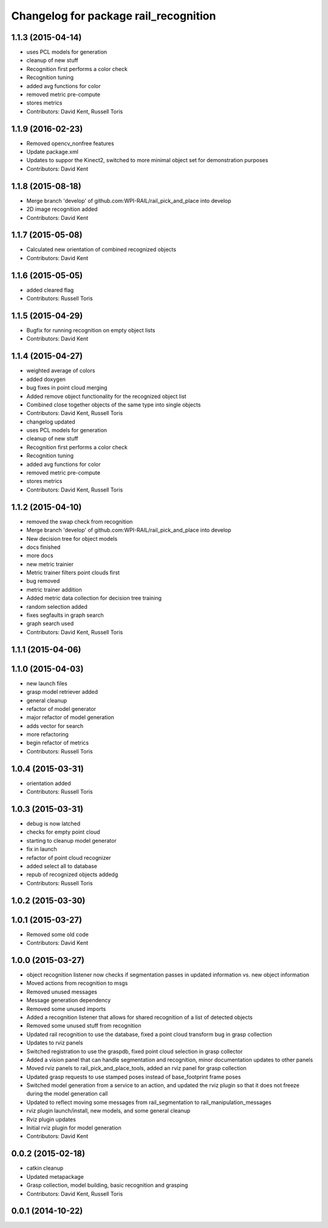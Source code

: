 ^^^^^^^^^^^^^^^^^^^^^^^^^^^^^^^^^^^^^^
Changelog for package rail_recognition
^^^^^^^^^^^^^^^^^^^^^^^^^^^^^^^^^^^^^^

1.1.3 (2015-04-14)
------------------
* uses PCL models for generation
* cleanup of new stuff
* Recognition first performs a color check
* Recognition tuning
* added avg functions for color
* removed metric pre-compute
* stores metrics
* Contributors: David Kent, Russell Toris

1.1.9 (2016-02-23)
------------------
* Removed opencv_nonfree features
* Update package.xml
* Updates to suppor the Kinect2, switched to more minimal object set for demonstration purposes
* Contributors: David Kent

1.1.8 (2015-08-18)
------------------
* Merge branch 'develop' of github.com:WPI-RAIL/rail_pick_and_place into develop
* 2D image recognition added
* Contributors: David Kent

1.1.7 (2015-05-08)
------------------
* Calculated new orientation of combined recognized objects
* Contributors: David Kent

1.1.6 (2015-05-05)
------------------
* added cleared flag
* Contributors: Russell Toris

1.1.5 (2015-04-29)
------------------
* Bugfix for running recognition on empty object lists
* Contributors: David Kent

1.1.4 (2015-04-27)
------------------
* weighted average of colors
* added doxygen
* bug fixes in point cloud merging
* Added remove object functionality for the recognized object list
* Combined close together objects of the same type into single objects
* Contributors: David Kent, Russell Toris

* changelog updated
* uses PCL models for generation
* cleanup of new stuff
* Recognition first performs a color check
* Recognition tuning
* added avg functions for color
* removed metric pre-compute
* stores metrics
* Contributors: David Kent, Russell Toris

1.1.2 (2015-04-10)
------------------
* removed the swap check from recognition
* Merge branch 'develop' of github.com:WPI-RAIL/rail_pick_and_place into develop
* New decision tree for object models
* docs finished
* more docs
* new metric trainier
* Metric trainer filters point clouds first
* bug removed
* metric trainer addition
* Added metric data collection for decision tree training
* random selection added
* fixes segfaults in graph search
* graph search used
* Contributors: David Kent, Russell Toris

1.1.1 (2015-04-06)
------------------

1.1.0 (2015-04-03)
------------------
* new launch files
* grasp model retriever added
* general cleanup
* refactor of model generator
* major refactor of model generation
* adds vector for search
* more refactoring
* begin refactor of metrics
* Contributors: Russell Toris

1.0.4 (2015-03-31)
------------------
* orientation added
* Contributors: Russell Toris

1.0.3 (2015-03-31)
------------------
* debug is now latched
* checks for empty point cloud
* starting to cleanup model generator
* fix in launch
* refactor of point cloud recognizer
* added select all to database
* repub of recognized objects addedg
* Contributors: Russell Toris

1.0.2 (2015-03-30)
------------------

1.0.1 (2015-03-27)
------------------
* Removed some old code
* Contributors: David Kent

1.0.0 (2015-03-27)
------------------
* object recognition listener now checks if segmentation passes in updated information vs. new object information
* Moved actions from recognition to msgs
* Removed unused messages
* Message generation dependency
* Removed some unused imports
* Added a recognition listener that allows for shared recognition of a list of detected objects
* Removed some unused stuff from recognition
* Updated rail recognition to use the database, fixed a point cloud transform bug in grasp collection
* Updates to rviz panels
* Switched registration to use the graspdb, fixed point cloud selection in grasp collector
* Added a vision panel that can handle segmentation and recognition, minor documentation updates to other panels
* Moved rviz panels to rail_pick_and_place_tools, added an rviz panel for grasp collection
* Updated grasp requests to use stamped poses instead of base_footprint frame poses
* Switched model generation from a service to an action, and updated the rviz plugin so that it does not freeze during the model generation call
* Updated to reflect moving some messages from rail_segmentation to rail_manipulation_messages
* rviz plugin launch/install, new models, and some general cleanup
* Rviz plugin updates
* Initial rviz plugin for model generation
* Contributors: David Kent

0.0.2 (2015-02-18)
------------------
* catkin cleanup
* Updated metapackage
* Grasp collection, model building, basic recognition and grasping
* Contributors: David Kent, Russell Toris

0.0.1 (2014-10-22)
------------------
